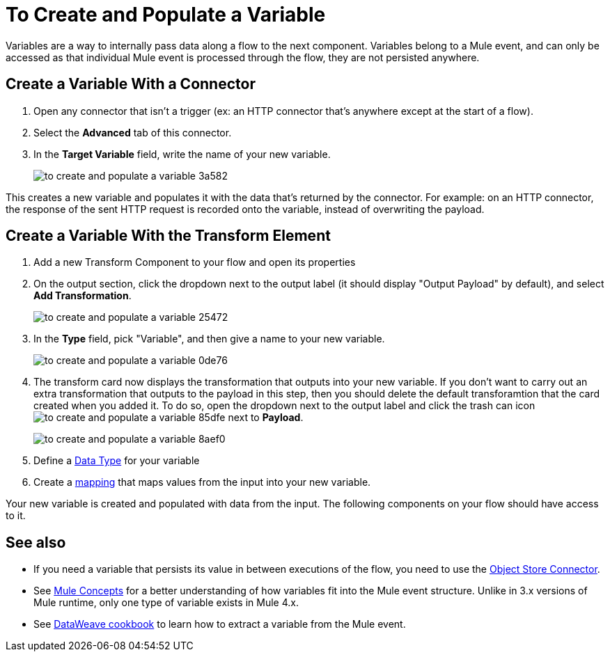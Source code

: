 = To Create and Populate a Variable


Variables are a way to internally pass data along a flow to the next component. Variables belong to a Mule event, and can only be accessed as that individual Mule event is processed through the flow, they are not persisted anywhere.



== Create a Variable With a Connector


. Open any connector that isn't a trigger (ex: an HTTP connector that's anywhere except at the start of a flow).

. Select the *Advanced* tab of this connector.

. In the *Target Variable* field, write the name of your new variable.
+
image:to-create-and-populate-a-variable-3a582.png[]

////
. Optional: open the *Output* tab of the connector (on the top margin), select the newly created variable and assign a Data Type to it.
////

This creates a new variable and populates it with the data that's returned by the connector. For example: on an HTTP connector, the response of the sent HTTP request is recorded onto the variable, instead of overwriting the payload.


== Create a Variable With the Transform Element

. Add a new Transform Component to your flow and open its properties

. On the output section, click the dropdown next to the output label (it should display "Output Payload" by default), and select *Add Transformation*.
+
image:to-create-and-populate-a-variable-25472.png[]

. In the *Type* field, pick "Variable", and then give a name to your new variable.

+
image:to-create-and-populate-a-variable-0de76.png[]

. The transform card now displays the transformation that outputs into your new variable. If you don't want to carry out an extra transformation that outputs to the payload in this step, then you should delete the default transforamtion that the card created when you added it. To do so, open the dropdown next to the output label and click the trash can icon image:to-create-and-populate-a-variable-85dfe.png[] next to *Payload*.

+
image:to-create-and-populate-a-variable-8aef0.png[]

. Define a link:/designer-center/v/1.0/to-manage-data-types[Data Type] for your variable

. Create a link:/design-center/v/1.0/totransform-data[mapping] that maps values from the input into your new variable.


Your new variable is created and populated with data from the input. The following components on your flow should have access to it.


== See also

* If you need a variable that persists its value in between executions of the flow, you need to use the link:/connectors/object-store-connector[Object Store Connector].

* See link:/mule-user-guide/v/4.0/mule-concepts[Mule Concepts] for a better understanding of how variables fit into the Mule event structure. Unlike in 3.x versions of Mule runtime, only one type of variable exists in Mule 4.x.

* See link:/mule-user-guide/v/4.0/dataweave-cookbook-extract-data[DataWeave cookbook] to learn how to extract a variable from the Mule event.
